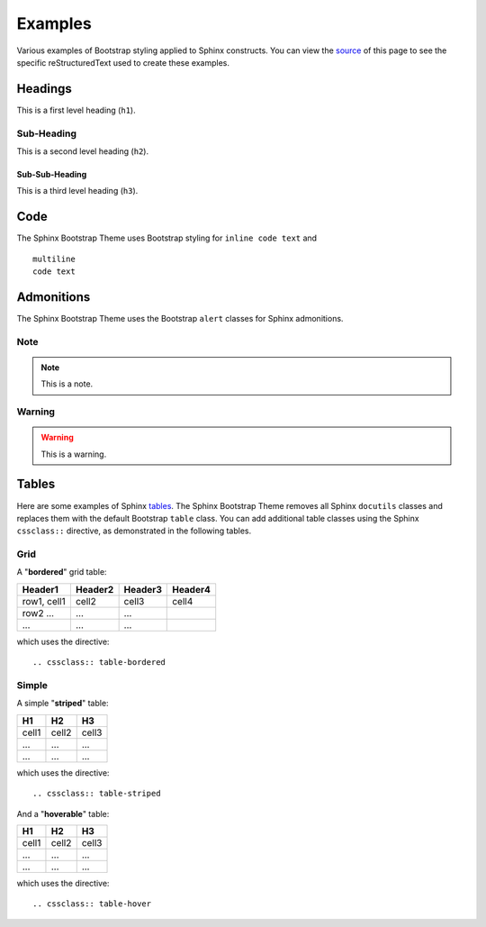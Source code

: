 ==========
 Examples
==========

Various examples of Bootstrap styling applied to Sphinx constructs. You can
view the `source <./_sources/examples.txt>`_ of this page to see the specific
reStructuredText used to create these examples.

Headings
========
This is a first level heading (``h1``).

Sub-Heading
-----------
This is a second level heading (``h2``).

Sub-Sub-Heading
~~~~~~~~~~~~~~~
This is a third level heading (``h3``).


Code
====
The Sphinx Bootstrap Theme uses Bootstrap styling for ``inline code text`` and
::

    multiline
    code text


Admonitions
===========
The Sphinx Bootstrap Theme uses the Bootstrap ``alert`` classes for Sphinx
admonitions.

Note
----
.. note:: This is a note.

Warning
-------
.. warning:: This is a warning.


.. TODO
  Footnotes
  =========
  I have footnoted a first item [#f1]_ and second item [#f2]_.

  .. rubric:: Footnotes
  .. [#f1] My first footnote.
  .. [#f2] My second footnote.

Tables
======
Here are some examples of Sphinx
`tables <http://sphinx-doc.org/rest.html#rst-tables>`_. The Sphinx Bootstrap
Theme removes all Sphinx ``docutils`` classes and replaces them with the
default Bootstrap ``table`` class.  You can add additional table classes
using the Sphinx ``cssclass::`` directive, as demonstrated in the following
tables.

Grid
----
A "**bordered**" grid table:

.. cssclass:: table-bordered

+------------------------+------------+----------+----------+
| Header1                | Header2    | Header3  | Header4  |
+========================+============+==========+==========+
| row1, cell1            | cell2      | cell3    | cell4    |
+------------------------+------------+----------+----------+
| row2 ...               | ...        | ...      |          |
+------------------------+------------+----------+----------+
| ...                    | ...        | ...      |          |
+------------------------+------------+----------+----------+

which uses the directive::

    .. cssclass:: table-bordered

Simple
------
A simple "**striped**" table:

.. cssclass:: table-striped

=====  =====  =======
H1     H2     H3
=====  =====  =======
cell1  cell2  cell3
...    ...    ...
...    ...    ...
=====  =====  =======

which uses the directive::

    .. cssclass:: table-striped

And a "**hoverable**" table:

.. cssclass:: table-hover

=====  =====  =======
H1     H2     H3
=====  =====  =======
cell1  cell2  cell3
...    ...    ...
...    ...    ...
=====  =====  =======

which uses the directive::

    .. cssclass:: table-hover
